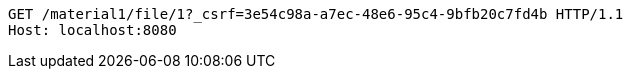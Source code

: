 [source,http,options="nowrap"]
----
GET /material1/file/1?_csrf=3e54c98a-a7ec-48e6-95c4-9bfb20c7fd4b HTTP/1.1
Host: localhost:8080

----